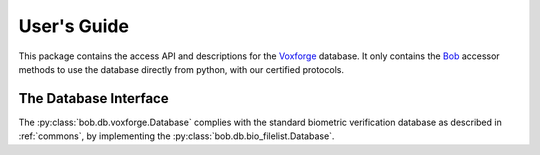 .. vim: set fileencoding=utf-8 :
.. @author: Manuel Guenther <Manuel.Guenther@idiap.ch>
.. @date:   Thu Dec  6 12:28:25 CET 2012

==============
 User's Guide
==============

This package contains the access API and descriptions for the Voxforge_ database.
It only contains the Bob_ accessor methods to use the database directly from python, with our certified protocols.

The Database Interface
----------------------

The :py:class:`bob.db.voxforge.Database` complies with the standard biometric verification database as described in :ref:`commons`, by implementing the  :py:class:`bob.db.bio_filelist.Database`.


.. todo::
   Explain the particularities of the :py:class:`bob.db.voxforge.Database` database.

.. _bob: https://www.idiap.ch/software/bob
.. _voxforge: http://www.voxforge.org

